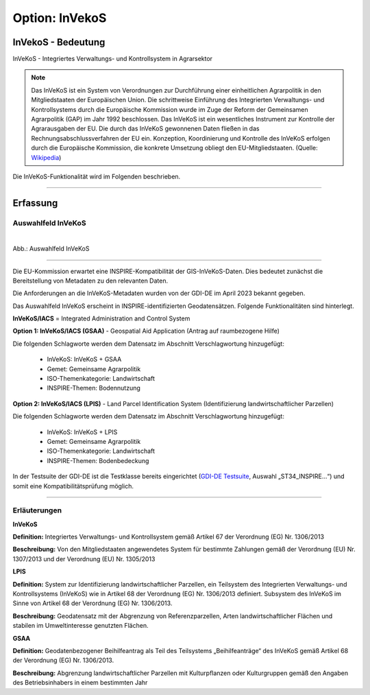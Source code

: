 
Option: InVekoS
---------------

InVekoS - Bedeutung
^^^^^^^^^^^^^^^^^^^

InVeKoS - Integriertes Verwaltungs- und Kontrollsystem in Agrarsektor


.. note:: Das InVeKoS ist ein System von Verordnungen zur Durchführung einer einheitlichen Agrarpolitik in den Mitgliedstaaten der Europäischen Union. Die schrittweise Einführung des Integrierten Verwaltungs- und Kontrollsystems durch die Europäische Kommission wurde im Zuge der Reform der Gemeinsamen Agrarpolitik (GAP) im Jahr 1992 beschlossen. Das InVeKoS ist ein wesentliches Instrument zur Kontrolle der Agrarausgaben der EU. Die durch das InVeKoS gewonnenen Daten fließen in das Rechnungsabschlussverfahren der EU ein. Konzeption, Koordinierung und Kontrolle des InVeKoS erfolgen durch die Europäische Kommission, die konkrete Umsetzung obliegt den EU-Mitgliedstaaten. (Quelle: `Wikipedia <https://de.wikipedia.org/wiki/Integriertes_Verwaltungs-_und_Kontrollsystem>`_)

Die InVeKoS-Funktionalität wird im Folgenden beschrieben.

-----------------------------------------------------------------------------------------------------------------------

Erfassung
^^^^^^^^^

Auswahlfeld InVeKoS
"""""""""""""""""""

.. figure:: ../../../../img/ige/erfassung/ige_metadaten/datensatztypen/option/invekos/auswahlfeld-invekos.png
   :align: left
   :scale: 100
   :figwidth: 100%

Abb.: Auswahlfeld InVeKoS

-----------------------------------------------------------------------------------------------------------------------


Die EU-Kommission erwartet eine INSPIRE-Kompatibilität der GIS-InVeKoS-Daten. Dies bedeutet zunächst die Bereitstellung von Metadaten zu den relevanten Daten.

Die Anforderungen an die InVeKoS-Metadaten wurden von der GDI-DE im April 2023 bekannt gegeben.

Das Auswahlfeld InVeKoS erscheint in INSPIRE-identifizierten Geodatensätzen. Folgende Funktionalitäten sind hinterlegt.

**InVeKoS/IACS** = Integrated Administration and Control System

**Option 1: InVeKoS/IACS (GSAA)** - Geospatial Aid Application (Antrag auf raumbezogene Hilfe)

Die folgenden Schlagworte werden dem Datensatz im Abschnitt Verschlagwortung hinzugefügt:

  - InVeKoS: InVeKoS + GSAA
  - Gemet: Gemeinsame Agrarpolitik
  - ISO-Themenkategorie: Landwirtschaft
  - INSPIRE-Themen: Bodennutzung


**Option 2: InVeKoS/IACS (LPIS)** - Land Parcel Identification System (Identifizierung landwirtschaftlicher Parzellen)

Die folgenden Schlagworte werden dem Datensatz im Abschnitt Verschlagwortung hinzugefügt:

  - InVeKoS: InVeKoS + LPIS
  - Gemet: Gemeinsame Agrarpolitik
  - ISO-Themenkategorie: Landwirtschaft
  - INSPIRE-Themen: Bodenbedeckung

In der Testsuite der GDI-DE ist die Testklasse bereits eingerichtet (`GDI-DE Testsuite <https://testsuite.gdi-de.org/#/quicktest>`_, Auswahl „ST34_INSPIRE…“) und somit eine Kompatibilitätsprüfung möglich.

-----------------------------------------------------------------------------------------------------------------------

Erläuterungen
"""""""""""""

**InVeKoS**

**Definition:**
Integriertes Verwaltungs- und Kontrollsystem gemäß Artikel 67 der Verordnung (EG) Nr. 1306/2013

**Beschreibung:**
Von den Mitgliedstaaten angewendetes System für bestimmte Zahlungen gemäß der Verordnung (EU) Nr. 1307/2013 und der Verordnung (EU) Nr. 1305/2013


**LPIS**

**Definition:**
System zur Identifizierung landwirtschaftlicher Parzellen, ein Teilsystem des Integrierten Verwaltungs- und Kontrollsystems (InVeKoS) wie in Artikel 68 der Verordnung (EG) Nr. 1306/2013 definiert. Subsystem des InVeKoS im Sinne von Artikel 68 der Verordnung (EG) Nr. 1306/2013.

**Beschreibung:**
Geodatensatz mit der Abgrenzung von Referenzparzellen, Arten landwirtschaftlicher Flächen und stabilen im Umweltinteresse genutzten Flächen.


**GSAA**

**Definition:**
Geodatenbezogener Beihilfeantrag als Teil des Teilsystems „Beihilfeanträge“ des InVeKoS gemäß Artikel 68 der Verordnung (EG) Nr. 1306/2013.

**Beschreibung:**
Abgrenzung landwirtschaftlicher Parzellen mit Kulturpflanzen oder Kulturgruppen gemäß den Angaben des Betriebsinhabers in einem bestimmten Jahr